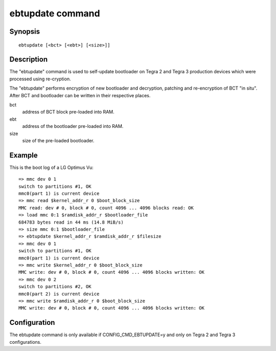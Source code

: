.. SPDX-License-Identifier: GPL-2.0+:

.. index::
   single: ebtupdate (command)

ebtupdate command
=================

Synopsis
--------

::

    ebtupdate [<bct> [<ebt>] [<size>]]

Description
-----------

The "ebtupdate" command is used to self-update bootloader on Tegra 2 and Tegra 3
production devices which were processed using re-cryption.

The "ebtupdate" performs encryption of new bootloader and decryption, patching
and re-encryption of BCT "in situ". After BCT and bootloader can be written in
their respective places.

bct
    address of BCT block pre-loaded into RAM.

ebt
    address of the bootloader pre-loaded into RAM.

size
    size of the pre-loaded bootloader.

Example
-------

This is the boot log of a LG Optimus Vu:

::

    => mmc dev 0 1
    switch to partitions #1, OK
    mmc0(part 1) is current device
    => mmc read $kernel_addr_r 0 $boot_block_size
    MMC read: dev # 0, block # 0, count 4096 ... 4096 blocks read: OK
    => load mmc 0:1 $ramdisk_addr_r $bootloader_file
    684783 bytes read in 44 ms (14.8 MiB/s)
    => size mmc 0:1 $bootloader_file
    => ebtupdate $kernel_addr_r $ramdisk_addr_r $filesize
    => mmc dev 0 1
    switch to partitions #1, OK
    mmc0(part 1) is current device
    => mmc write $kernel_addr_r 0 $boot_block_size
    MMC write: dev # 0, block # 0, count 4096 ... 4096 blocks written: OK
    => mmc dev 0 2
    switch to partitions #2, OK
    mmc0(part 2) is current device
    => mmc write $ramdisk_addr_r 0 $boot_block_size
    MMC write: dev # 0, block # 0, count 4096 ... 4096 blocks written: OK

Configuration
-------------

The ebtupdate command is only available if CONFIG_CMD_EBTUPDATE=y and
only on Tegra 2 and Tegra 3 configurations.
